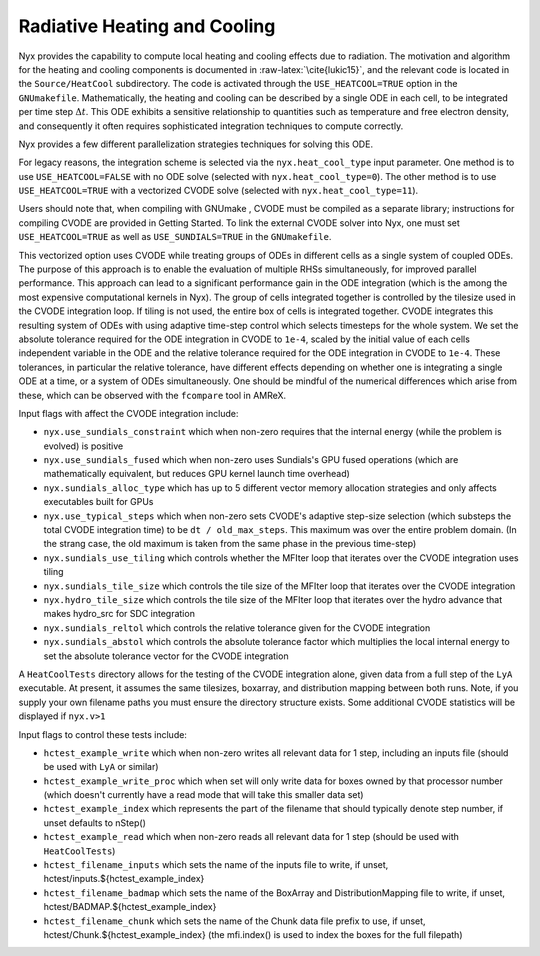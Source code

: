 *****************************
Radiative Heating and Cooling
*****************************

Nyx provides the capability to compute local heating and cooling effects due to radiation.
The motivation and algorithm for the heating and cooling components is documented in :raw-latex:`\cite{lukic15}`, and the relevant code is located in the ``Source/HeatCool`` subdirectory.
The code is activated through the ``USE_HEATCOOL=TRUE`` option in the ``GNUmakefile``.
Mathematically, the heating and cooling can be described by a single ODE in each cell, to be integrated per time step :math:`\Delta t`.
This ODE exhibits a sensitive relationship to quantities such as temperature and free electron density, and consequently it often requires sophisticated integration techniques to compute correctly.

Nyx provides a few different parallelization strategies techniques for solving this ODE.

For legacy reasons, the integration scheme is selected via the ``nyx.heat_cool_type`` input parameter.
One method is to use ``USE_HEATCOOL=FALSE`` with no ODE solve (selected with ``nyx.heat_cool_type=0``).
The other method is to use ``USE_HEATCOOL=TRUE`` with a vectorized CVODE solve (selected with ``nyx.heat_cool_type=11``).

Users should note that, when compiling with GNUmake , CVODE must be compiled as a separate library; instructions for compiling CVODE are provided in Getting Started.
To link the external CVODE solver into Nyx, one must set ``USE_HEATCOOL=TRUE`` as well as ``USE_SUNDIALS=TRUE`` in the ``GNUmakefile``.

This vectorized option uses CVODE while treating groups of ODEs in different cells as a single system of coupled ODEs.
The purpose of this approach is to enable the evaluation of multiple RHSs simultaneously, for improved parallel performance.
This approach can lead to a significant performance gain in the ODE integration (which is the among the most expensive computational kernels in Nyx).
The group of cells integrated together is controlled by the tilesize used in the CVODE integration loop. If tiling is not used, the entire box of cells is integrated together.
CVODE integrates this resulting system of ODEs with using adaptive time-step control which selects
timesteps for the whole system. We set the absolute tolerance required for the ODE integration in CVODE to ``1e-4``, scaled by the initial value of each cells independent variable in the ODE and
the relative tolerance required for the ODE integration in CVODE to ``1e-4``.
These tolerances, in particular the relative tolerance, have different effects depending on whether one is integrating a single ODE at a time, or a system of ODEs simultaneously.
One should be mindful of the numerical differences which arise from these, which can be observed with the ``fcompare`` tool in AMReX.

Input flags with affect the CVODE integration include:

- ``nyx.use_sundials_constraint`` which when non-zero requires that the internal energy (while the problem is evolved) is positive
- ``nyx.use_sundials_fused`` which when non-zero uses Sundials's GPU fused operations (which are mathematically equivalent, but reduces GPU kernel launch time overhead)
- ``nyx.sundials_alloc_type`` which has up to 5 different vector memory allocation strategies and only affects executables built for GPUs
- ``nyx.use_typical_steps`` which when non-zero sets CVODE's adaptive step-size selection (which substeps the total CVODE integration time) to be ``dt / old_max_steps``. This maximum was over the entire problem domain. (In the strang case, the old maximum is taken from the same phase in the previous time-step)
- ``nyx.sundials_use_tiling`` which controls whether the MFIter loop that iterates over the CVODE integration uses tiling
- ``nyx.sundials_tile_size`` which controls the tile size of the MFIter loop that iterates over the CVODE integration
- ``nyx.hydro_tile_size`` which controls the tile size of the MFIter loop that iterates over the hydro advance that makes hydro_src for SDC integration
- ``nyx.sundials_reltol`` which controls the relative tolerance given for the CVODE integration
- ``nyx.sundials_abstol`` which controls the absolute tolerance factor which multiplies the local internal energy to set the absolute tolerance vector for the CVODE integration

A ``HeatCoolTests`` directory allows for the testing of the CVODE integration alone, given data from a full step of the ``LyA`` executable.
At present, it assumes the same tilesizes, boxarray, and distribution mapping between both runs. Note, if you supply your own filename paths
you must ensure the directory structure exists. Some additional CVODE statistics will be displayed if ``nyx.v>1``

Input flags to control these tests include:

- ``hctest_example_write`` which when non-zero writes all relevant data for 1 step, including an inputs file (should be used with ``LyA`` or similar)
- ``hctest_example_write_proc`` which when set will only write data for boxes owned by that processor number (which doesn't currently have a read mode that will take this smaller data set)
- ``hctest_example_index`` which represents the part of the filename that should typically denote step number, if unset defaults to nStep()
- ``hctest_example_read`` which when non-zero reads all relevant data for 1 step (should be used with ``HeatCoolTests``)

- ``hctest_filename_inputs`` which sets the name of the inputs file to write, if unset, hctest/inputs.${hctest_example_index}
- ``hctest_filename_badmap`` which sets the name of the BoxArray and DistributionMapping file to write, if unset, hctest/BADMAP.${hctest_example_index}
- ``hctest_filename_chunk`` which sets the name of the Chunk data file prefix to use, if unset, hctest/Chunk.${hctest_example_index} (the mfi.index() is used to index the boxes for the full filepath)
